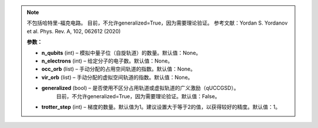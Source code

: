 .. py:class:: mindquantum.algorithm.nisq.QubitUCCAnsatz(n_qubits=None, n_electrons=None, occ_orb=None, vir_orb=None, generalized=False, trotter_step=1)

    量子位幺正耦合簇（qUCC）是幺正耦合簇的变体，它使用量子位激励算子而不是费米子激励算子。
    量子位激励算子跨越的Fock空间相当于费米子算子，因此可以使用量子位激发算子以更高阶的 Trotterization 为代价来近似精确的波函数。

    qUCC最大的优点是：即使使用3阶或4阶Trotterization，CNOT门的数量比UCC的原始版本小得多，。
    此外，尽管变分参数的数量增加，但精度也大大提高。

.. note::
    不包括哈特里-福克电路。
    目前，不允许generalized=True，因为需要理论验证。
    参考文献：Yordan S. Yordanov et al. Phys. Rev. A, 102, 062612 (2020)

    **参数：**

    - **n_qubits** (int) – 模拟中量子位（自旋轨道）的数量。默认值：None。
    - **n_electrons** (int) – 给定分子的电子数。默认值：None。
    - **occ_orb** (list) – 手动分配的占用空间轨道的指数。默认值：None。
    - **vir_orb** (list) – 手动分配的虚拟空间轨道的指数。默认值：None。
    - **generalized** (bool) – 是否使用不区分占用轨道或虚拟轨道的广义激励（qUCCGSD）。
        目前，不允许generalized=True，因为需要理论验证。默认值：False。
    - **trotter_step** (int) – 梯度的数量。默认值为1。建议设置大于等于2的值，以获得较好的精度。默认值：1。
       